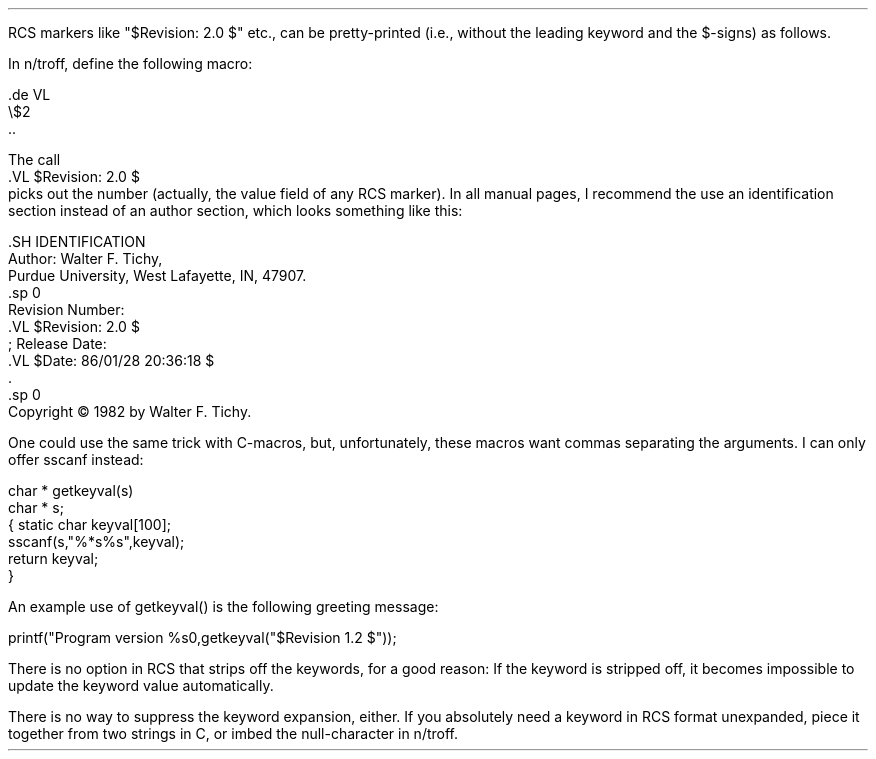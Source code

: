 .\" $Copyright:	$
.\" Copyright (c) 1984, 1985, 1986, 1987, 1988, 1989, 1990 
.\" Sequent Computer Systems, Inc.   All rights reserved.
.\"  
.\" This software is furnished under a license and may be used
.\" only in accordance with the terms of that license and with the
.\" inclusion of the above copyright notice.   This software may not
.\" be provided or otherwise made available to, or used by, any
.\" other person.  No title to or ownership of the software is
.\" hereby transferred.

.\" $Header: pretty_keys.ms 2.0 86/01/28 $
.PP
RCS markers like "$Revision: 2.0 $" etc., can be pretty-printed (i.e.,
without the leading keyword and the $-signs) as follows.

In n/troff, define the following macro:
.nf

        .de VL
        \\$2
        ..

The call
        .VL $Revision: 2.0 $
.fi
picks out the number (actually, the value field of any RCS marker).
In all manual pages, I recommend the use an identification
section instead of an author section, which looks something like this:
.nf

        .SH IDENTIFICATION
        Author: Walter F. Tichy,
        Purdue University, West Lafayette, IN, 47907.
        .sp 0
        Revision Number:
        .VL $Revision: 2.0 $
        ; Release Date:
        .VL $Date: 86/01/28 20:36:18 $
        \&.
        .sp 0
        Copyright \(co 1982 by Walter F. Tichy.


.fi
One could use the same trick with C-macros, but, unfortunately, these macros
want commas separating the arguments. I can only offer sscanf instead: 
.nf

        char * getkeyval(s)
        char * s;
        {       static char keyval[100];
                sscanf(s,"%*s%s",keyval);
                return keyval;
        }

An example use of getkeyval() is the following greeting message: 

       printf("Program version %s\n",getkeyval("$Revision 1.2 $"));

.fi
There is no option in RCS that strips off the keywords, for a good reason:
If the keyword is stripped off, it becomes impossible to update the
keyword value automatically.

There is no way to suppress the keyword expansion, either. If you 
absolutely need a keyword in RCS format unexpanded, piece it together from 
two strings in C, or imbed the null-character \& in n/troff. 
